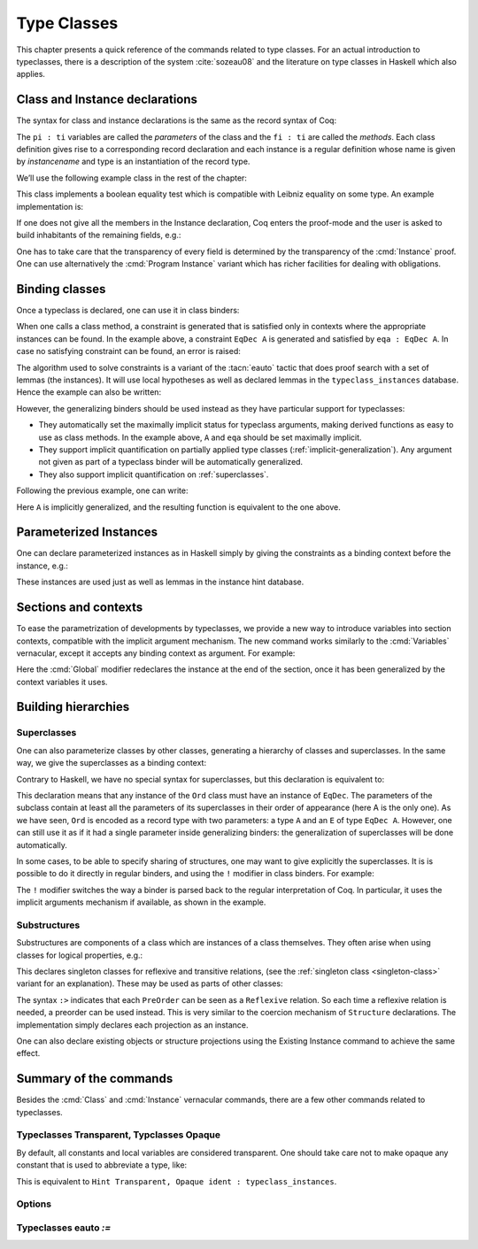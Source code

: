 .. _typeclasses:

Type Classes
============

This chapter presents a quick reference of the commands related to type
classes. For an actual introduction to typeclasses, there is a
description of the system :cite:`sozeau08` and the literature on type
classes in Haskell which also applies.


Class and Instance declarations
-------------------------------

The syntax for class and instance declarations is the same as the record
syntax of Coq:

.. coqdoc::

  Class classname (p1 : t1) ⋯ (pn : tn) [: sort] := { f1 : u1 ; ⋯ ; fm : um }.

  Instance instancename q1 ⋯ qm : classname p1 ⋯ pn := { f1 := t1 ; ⋯ ; fm := tm }.

The ``pi : ti`` variables are called the *parameters* of the class and
the ``fi : ti`` are called the *methods*. Each class definition gives
rise to a corresponding record declaration and each instance is a
regular definition whose name is given by `instancename` and type is an
instantiation of the record type.

We’ll use the following example class in the rest of the chapter:

.. coqtop:: in

   Class EqDec (A : Type) :=
     { eqb : A -> A -> bool ;
       eqb_leibniz : forall x y, eqb x y = true -> x = y }.

This class implements a boolean equality test which is compatible with
Leibniz equality on some type. An example implementation is:

.. coqtop:: in

   Instance unit_EqDec : EqDec unit :=
     { eqb x y := true ;
       eqb_leibniz x y H :=
         match x, y return x = y with
         | tt, tt => eq_refl tt
         end }.

If one does not give all the members in the Instance declaration, Coq
enters the proof-mode and the user is asked to build inhabitants of
the remaining fields, e.g.:

.. coqtop:: in

   Instance eq_bool : EqDec bool :=
     { eqb x y := if x then y else negb y }.

.. coqtop:: all

   Proof. intros x y H.

.. coqtop:: all

   destruct x ; destruct y ; (discriminate || reflexivity).

.. coqtop:: all

   Defined.

One has to take care that the transparency of every field is
determined by the transparency of the :cmd:`Instance` proof. One can use
alternatively the :cmd:`Program Instance` variant which has richer facilities
for dealing with obligations.


Binding classes
---------------

Once a typeclass is declared, one can use it in class binders:

.. coqtop:: all

   Definition neqb {A} {eqa : EqDec A} (x y : A) := negb (eqb x y).

When one calls a class method, a constraint is generated that is
satisfied only in contexts where the appropriate instances can be
found. In the example above, a constraint ``EqDec A`` is generated and
satisfied by ``eqa : EqDec A``. In case no satisfying constraint can be
found, an error is raised:

.. coqtop:: all

   Fail Definition neqb' (A : Type) (x y : A) := negb (eqb x y).

The algorithm used to solve constraints is a variant of the :tacn:`eauto`
tactic that does proof search with a set of lemmas (the instances). It
will use local hypotheses as well as declared lemmas in
the ``typeclass_instances`` database. Hence the example can also be
written:

.. coqtop:: all

   Definition neqb' A (eqa : EqDec A) (x y : A) := negb (eqb x y).

However, the generalizing binders should be used instead as they have
particular support for typeclasses:

+ They automatically set the maximally implicit status for typeclass
  arguments, making derived functions as easy to use as class methods.
  In the example above, ``A`` and ``eqa`` should be set maximally implicit.
+ They support implicit quantification on partially applied type
  classes (:ref:`implicit-generalization`). Any argument not given as part of a typeclass
  binder will be automatically generalized.
+ They also support implicit quantification on :ref:`superclasses`.


Following the previous example, one can write:

.. coqtop:: all

   Generalizable Variables A B C.

   Definition neqb_implicit `{eqa : EqDec A} (x y : A) := negb (eqb x y).

Here ``A`` is implicitly generalized, and the resulting function is
equivalent to the one above.

Parameterized Instances
-----------------------

One can declare parameterized instances as in Haskell simply by giving
the constraints as a binding context before the instance, e.g.:

.. coqtop:: in

   Instance prod_eqb `(EA : EqDec A, EB : EqDec B) : EqDec (A * B) :=
     { eqb x y := match x, y with
                  | (la, ra), (lb, rb) => andb (eqb la lb) (eqb ra rb)
                  end }.

.. coqtop:: none

   Abort.

These instances are used just as well as lemmas in the instance hint
database.

.. _contexts:

Sections and contexts
---------------------

To ease the parametrization of developments by typeclasses, we provide a new
way to introduce variables into section contexts, compatible with the implicit
argument mechanism. The new command works similarly to the :cmd:`Variables`
vernacular, except it accepts any binding context as argument. For example:

.. coqtop:: all

   Section EqDec_defs.

   Context `{EA : EqDec A}.

   Global Instance option_eqb : EqDec (option A) :=
     { eqb x y := match x, y with
            | Some x, Some y => eqb x y
            | None, None => true
            | _, _ => false
            end }.
     Admitted.

   End EqDec_defs.

   About option_eqb.

Here the :cmd:`Global` modifier redeclares the instance at the end of the
section, once it has been generalized by the context variables it
uses.


Building hierarchies
--------------------

.. _superclasses:

Superclasses
~~~~~~~~~~~~

One can also parameterize classes by other classes, generating a
hierarchy of classes and superclasses. In the same way, we give the
superclasses as a binding context:

.. coqtop:: all

   Class Ord `(E : EqDec A) := { le : A -> A -> bool }.

Contrary to Haskell, we have no special syntax for superclasses, but
this declaration is equivalent to:

.. coqdoc::

    Class `(E : EqDec A) => Ord A :=
      { le : A -> A -> bool }.


This declaration means that any instance of the ``Ord`` class must have
an instance of ``EqDec``. The parameters of the subclass contain at
least all the parameters of its superclasses in their order of
appearance (here A is the only one). As we have seen, ``Ord`` is encoded
as a record type with two parameters: a type ``A`` and an ``E`` of type
``EqDec A``. However, one can still use it as if it had a single
parameter inside generalizing binders: the generalization of
superclasses will be done automatically.

.. coqtop:: all

   Definition le_eqb `{Ord A} (x y : A) := andb (le x y) (le y x).

In some cases, to be able to specify sharing of structures, one may
want to give explicitly the superclasses. It is is possible to do it
directly in regular binders, and using the ``!`` modifier in class
binders. For example:

.. coqtop:: all

   Definition lt `{eqa : EqDec A, ! Ord eqa} (x y : A) := andb (le x y) (neqb x y).

The ``!`` modifier switches the way a binder is parsed back to the regular
interpretation of Coq. In particular, it uses the implicit arguments
mechanism if available, as shown in the example.

Substructures
~~~~~~~~~~~~~

.. index:: :> (substructure)

Substructures are components of a class which are instances of a class
themselves. They often arise when using classes for logical
properties, e.g.:

.. coqtop:: none

   Require Import Relation_Definitions.

.. coqtop:: in

   Class Reflexive (A : Type) (R : relation A) :=
     reflexivity : forall x, R x x.

   Class Transitive (A : Type) (R : relation A) :=
     transitivity : forall x y z, R x y -> R y z -> R x z.

This declares singleton classes for reflexive and transitive relations,
(see the :ref:`singleton class <singleton-class>` variant for an
explanation). These may be used as parts of other classes:

.. coqtop:: all

   Class PreOrder (A : Type) (R : relation A) :=
     { PreOrder_Reflexive :> Reflexive A R ;
       PreOrder_Transitive :> Transitive A R }.

The syntax ``:>`` indicates that each ``PreOrder`` can be seen as a
``Reflexive`` relation. So each time a reflexive relation is needed, a
preorder can be used instead. This is very similar to the coercion
mechanism of ``Structure`` declarations. The implementation simply
declares each projection as an instance.

One can also declare existing objects or structure projections using
the Existing Instance command to achieve the same effect.


Summary of the commands
-----------------------

.. cmd:: Class @ident {? @binders} : {? @sort} := {? @ident} { {+; @ident :{? >} @term } }

   The :cmd:`Class` command is used to declare a typeclass with parameters
   ``binders`` and fields the declared record fields.

   .. _singleton-class:

   .. cmdv:: Class @ident {? @binders} : {? @sort} := @ident : @term

      This variant declares a *singleton* class with a single method.  This
      singleton class is a so-called definitional class, represented simply
      as a definition ``ident binders := term`` and whose instances are
      themselves objects of this type. Definitional classes are not wrapped
      inside records, and the trivial projection of an instance of such a
      class is convertible to the instance itself. This can be useful to
      make instances of existing objects easily and to reduce proof size by
      not inserting useless projections. The class constant itself is
      declared rigid during resolution so that the class abstraction is
      maintained.

   .. cmdv:: Existing Class @ident

      This variant declares a class a posteriori from a constant or
      inductive definition. No methods or instances are defined.

      .. warn:: @ident is already declared as a typeclass

         This command has no effect when used on a typeclass.

.. cmd:: Instance @ident {? @binders} : @class t1 … tn [| priority] := { field1 := b1 ; …; fieldi := bi }

   This command is used to declare a typeclass instance named
   :token:`ident` of the class :token:`class` with parameters ``t1`` to ``tn`` and
   fields ``b1`` to ``bi``, where each field must be a declared field of
   the class.  Missing fields must be filled in interactive proof mode.

   An arbitrary context of :token:`binders` can be put after the name of the
   instance and before the colon to declare a parameterized instance. An
   optional priority can be declared, 0 being the highest priority as for
   :tacn:`auto` hints. If the priority is not specified, it defaults to the number
   of non-dependent binders of the instance.

   .. cmdv:: Instance @ident {? @binders} : forall {? @binders}, @class @term__1 … @term__n [| priority] := @term

      This syntax is used for declaration of singleton class instances or
      for directly giving an explicit term of type :n:`forall @binders, @class
      @term__1 … @term__n`.  One need not even mention the unique field name for
      singleton classes.

   .. cmdv:: Global Instance
      :name: Global Instance

      One can use the :cmd:`Global` modifier on instances declared in a
      section so that their generalization is automatically redeclared
      after the section is closed.

   .. cmdv:: Program Instance
      :name: Program Instance

      Switches the type checking to `Program` (chapter :ref:`programs`) and
      uses the obligation mechanism to manage missing fields.

   .. cmdv:: Declare Instance
      :name: Declare Instance

      In a :cmd:`Module Type`, this command states that a corresponding concrete
      instance should exist in any implementation of this :cmd:`Module Type`. This
      is similar to the distinction between :cmd:`Parameter` vs. :cmd:`Definition`, or
      between :cmd:`Declare Module` and :cmd:`Module`.


Besides the :cmd:`Class` and :cmd:`Instance` vernacular commands, there are a
few other commands related to typeclasses.

.. cmd:: Existing Instance {+ @ident} [| priority]

   This command adds an arbitrary list of constants whose type ends with
   an applied typeclass to the instance database with an optional
   priority.  It can be used for redeclaring instances at the end of
   sections, or declaring structure projections as instances. This is
   equivalent to ``Hint Resolve ident : typeclass_instances``, except it
   registers instances for :cmd:`Print Instances`.

.. cmd:: Context @binders

   Declare variables in the context of the current section, like :cmd:`Variable`,
   but also allowing implicit variables and :ref:`implicit-generalization`.

   .. coqdoc::

       Section ContextExample.

       Context {A : Type} (a b : A).
       Context `{EqDec A}.

       (* ... *)

       End ContextExample.

   See also :ref:`contexts`.

.. tacn:: typeclasses eauto
   :name: typeclasses eauto

   This tactic uses a different resolution engine than :tacn:`eauto` and
   :tacn:`auto`. The main differences are the following:

   + Contrary to :tacn:`eauto` and :tacn:`auto`, the resolution is done entirely in
     the new proof engine (as of Coq 8.6), meaning that backtracking is
     available among dependent subgoals, and shelving goals is supported.
     ``typeclasses eauto`` is a multi-goal tactic. It analyses the dependencies
     between subgoals to avoid backtracking on subgoals that are entirely
     independent.

   + When called with no arguments, ``typeclasses eauto`` uses
     the ``typeclass_instances`` database by default (instead of core).
     Dependent subgoals are automatically shelved, and shelved goals can
     remain after resolution ends (following the behavior of Coq 8.5).

     .. note::
        As of Coq 8.6, ``all:once (typeclasses eauto)`` faithfully
        mimicks what happens during typeclass resolution when it is called
        during refinement/type inference, except that *only* declared class
        subgoals are considered at the start of resolution during type
        inference, while ``all`` can select non-class subgoals as well. It might
        move to ``all:typeclasses eauto`` in future versions when the
        refinement engine will be able to backtrack.

   + When called with specific databases (e.g. with), ``typeclasses eauto``
     allows shelved goals to remain at any point during search and treat
     typeclass goals like any other.

   + The transparency information of databases is used consistently for
     all hints declared in them. It is always used when calling the
     unifier. When considering local hypotheses, we use the transparent
     state of the first hint database given. Using an empty database
     (created with :cmd:`Create HintDb` for example) with unfoldable variables and
     constants as the first argument of ``typeclasses eauto`` hence makes
     resolution with the local hypotheses use full conversion during
     unification.


   .. cmdv:: typeclasses eauto @num

      .. warning::
         The semantics for the limit :n:`@num`
         is different than for auto. By default, if no limit is given, the
         search is unbounded. Contrary to :tacn:`auto`, introduction steps are
         counted, which might result in larger limits being necessary when
         searching with ``typeclasses eauto`` than with :tacn:`auto`.

   .. cmdv:: typeclasses eauto with {+ @ident}

      This variant runs resolution with the given hint databases. It treats
      typeclass subgoals the same as other subgoals (no shelving of
      non-typeclass goals in particular).

.. tacn:: autoapply @term with @ident
   :name: autoapply

   The tactic ``autoapply`` applies a term using the transparency information
   of the hint database ident, and does *no* typeclass resolution. This can
   be used in :cmd:`Hint Extern`’s for typeclass instances (in the hint
   database ``typeclass_instances``) to allow backtracking on the typeclass
   subgoals created by the lemma application, rather than doing typeclass
   resolution locally at the hint application time.

.. _TypeclassesTransparent:

Typeclasses Transparent, Typclasses Opaque
~~~~~~~~~~~~~~~~~~~~~~~~~~~~~~~~~~~~~~~~~~

.. cmd:: Typeclasses Transparent {+ @ident}

   This command makes the identifiers transparent during typeclass
   resolution.

.. cmd:: Typeclasses Opaque {+ @ident}

   Make the identifiers opaque for typeclass search. It is useful when some
   constants prevent some unifications and make resolution fail. It is also
   useful to declare constants which should never be unfolded during
   proof-search, like fixpoints or anything which does not look like an
   abbreviation. This can additionally speed up proof search as the typeclass
   map can be indexed by such rigid constants (see
   :ref:`thehintsdatabasesforautoandeauto`).

By default, all constants and local variables are considered transparent. One
should take care not to make opaque any constant that is used to abbreviate a
type, like:

.. coqdoc::
   Definition relation A := A -> A -> Prop.

This is equivalent to ``Hint Transparent, Opaque ident : typeclass_instances``.


Options
~~~~~~~

.. flag:: Typeclasses Dependency Order

   This option (on by default since 8.6) respects the dependency order
   between subgoals, meaning that subgoals on which other subgoals depend
   come first, while the non-dependent subgoals were put before
   the dependent ones previously (Coq 8.5 and below). This can result in
   quite different performance behaviors of proof search.


.. flag:: Typeclasses Filtered Unification

   This option, available since Coq 8.6 and off by default, switches the
   hint application procedure to a filter-then-unify strategy. To apply a
   hint, we first check that the goal *matches* syntactically the
   inferred or specified pattern of the hint, and only then try to
   *unify* the goal with the conclusion of the hint. This can drastically
   improve performance by calling unification less often, matching
   syntactic patterns being very quick. This also provides more control
   on the triggering of instances. For example, forcing a constant to
   explicitely appear in the pattern will make it never apply on a goal
   where there is a hole in that place.


.. flag:: Typeclasses Limit Intros

   This option (on by default) controls the ability to apply hints while
   avoiding (functional) eta-expansions in the generated proof term. It
   does so by allowing hints that conclude in a product to apply to a
   goal with a matching product directly, avoiding an introduction.

   .. warning::

      This can be expensive as it requires rebuilding hint
      clauses dynamically, and does not benefit from the invertibility
      status of the product introduction rule, resulting in potentially more
      expensive proof-search (i.e. more useless backtracking).

.. flag:: Typeclass Resolution For Conversion

   This option (on by default) controls the use of typeclass resolution
   when a unification problem cannot be solved during elaboration/type
   inference. With this option on, when a unification fails, typeclass
   resolution is tried before launching unification once again.


.. flag:: Typeclasses Strict Resolution

   Typeclass declarations introduced when this option is set have a
   stricter resolution behavior (the option is off by default). When
   looking for unifications of a goal with an instance of this class, we
   “freeze” all the existentials appearing in the goals, meaning that
   they are considered rigid during unification and cannot be
   instantiated.


.. flag:: Typeclasses Unique Solutions

   When a typeclass resolution is launched we ensure that it has a single
   solution or fail. This ensures that the resolution is canonical, but
   can make proof search much more expensive.


.. flag:: Typeclasses Unique Instances

   Typeclass declarations introduced when this option is set have a more
   efficient resolution behavior (the option is off by default). When a
   solution to the typeclass goal of this class is found, we never
   backtrack on it, assuming that it is canonical.

.. flag:: Typeclasses Debug

   Controls whether typeclass resolution steps are shown during search.  Setting this flag
   also sets :opt:`Typeclasses Debug Verbosity` to 1.

.. opt:: Typeclasses Debug Verbosity @num
   :name: Typeclasses Debug Verbosity

   Determines how much information is shown for typeclass resolution steps during search.
   1 is the default level.  2 shows additional information such as tried tactics and shelving
   of goals.  Setting this option also sets :flag:`Typeclasses Debug`.

.. flag:: Refine Instance Mode

   This option allows to switch the behavior of instance declarations made through
   the Instance command.

   + When it is on (the default), instances that have unsolved holes in
     their proof-term silently open the proof mode with the remaining
     obligations to prove.

   + When it is off, they fail with an error instead.

Typeclasses eauto `:=`
~~~~~~~~~~~~~~~~~~~~~~

.. cmd:: Typeclasses eauto := {? debug} {? {dfs | bfs}} depth

   This command allows more global customization of the typeclass
   resolution tactic. The semantics of the options are:

   + ``debug`` In debug mode, the trace of successfully applied tactics is
     printed.

   + ``dfs, bfs`` This sets the search strategy to depth-first search (the
     default) or breadth-first search.

   + ``depth`` This sets the depth limit of the search.
